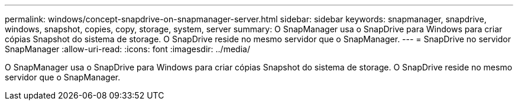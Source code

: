 ---
permalink: windows/concept-snapdrive-on-snapmanager-server.html 
sidebar: sidebar 
keywords: snapmanager, snapdrive, windows, snapshot, copies, copy, storage, system, server 
summary: O SnapManager usa o SnapDrive para Windows para criar cópias Snapshot do sistema de storage. O SnapDrive reside no mesmo servidor que o SnapManager. 
---
= SnapDrive no servidor SnapManager
:allow-uri-read: 
:icons: font
:imagesdir: ../media/


[role="lead"]
O SnapManager usa o SnapDrive para Windows para criar cópias Snapshot do sistema de storage. O SnapDrive reside no mesmo servidor que o SnapManager.
